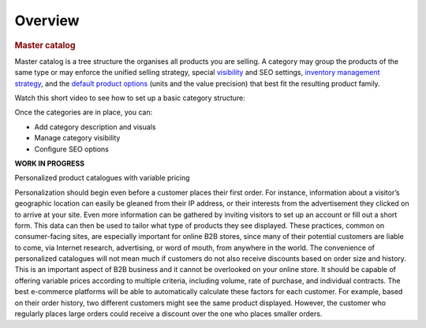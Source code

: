 Overview
========

.. begin


.. rubric:: Master catalog

Master catalog is a tree structure the organises all products you are selling. A category may group the products of the same type or may enforce the unified selling strategy, special `visibility <../../completeReference/Products/Products/managing-product-visibility.html>`_ and SEO settings, `inventory management strategy <../../completeReference/Inventory/ManageInventory/index.html>`_, and the `default product options <../../completeReference/Products/Products/product-units-and-precision.html>`_ (units and the value precision) that best fit the resulting product family.

Watch this short video to see how to set up a basic category structure:

.. TODO .. raw:: HTML
   <video width="700px" controls>
   <source src="../../_static/video/Products/AddCategoryStructure.mp4" type="video/mp4">
   Your browser does not support the video tag.
   </video>

Once the categories are in place, you can:

* Add category description and visuals
* Manage category visibility
* Configure SEO options

**WORK IN PROGRESS**

Personalized product catalogues with variable pricing

Personalization should begin even before a customer places their first order. For instance, information about a visitor’s geographic location can easily be gleaned from their IP address, or their interests from the advertisement they clicked on to arrive at your site. Even more information can be gathered by inviting visitors to set up an account or fill out a short form. This data can then be used to tailor what type of products they see displayed. These practices, common on consumer-facing sites, are especially important for online B2B stores, since many of their potential customers are liable to come, via Internet research, advertising, or word of mouth, from anywhere in the world.
The convenience of personalized catalogues will not mean much if customers do not also receive discounts based on order size and history. This is an important aspect of B2B business and it cannot be overlooked on your online store. It should be capable of offering variable prices according to multiple criteria, including volume, rate of purchase, and individual contracts. The best e-commerce platforms will be able to automatically calculate these factors for each customer.
For example, based on their order history, two different customers might see the same product displayed. However, the customer who regularly places large orders could receive a discount over the one who places smaller orders.